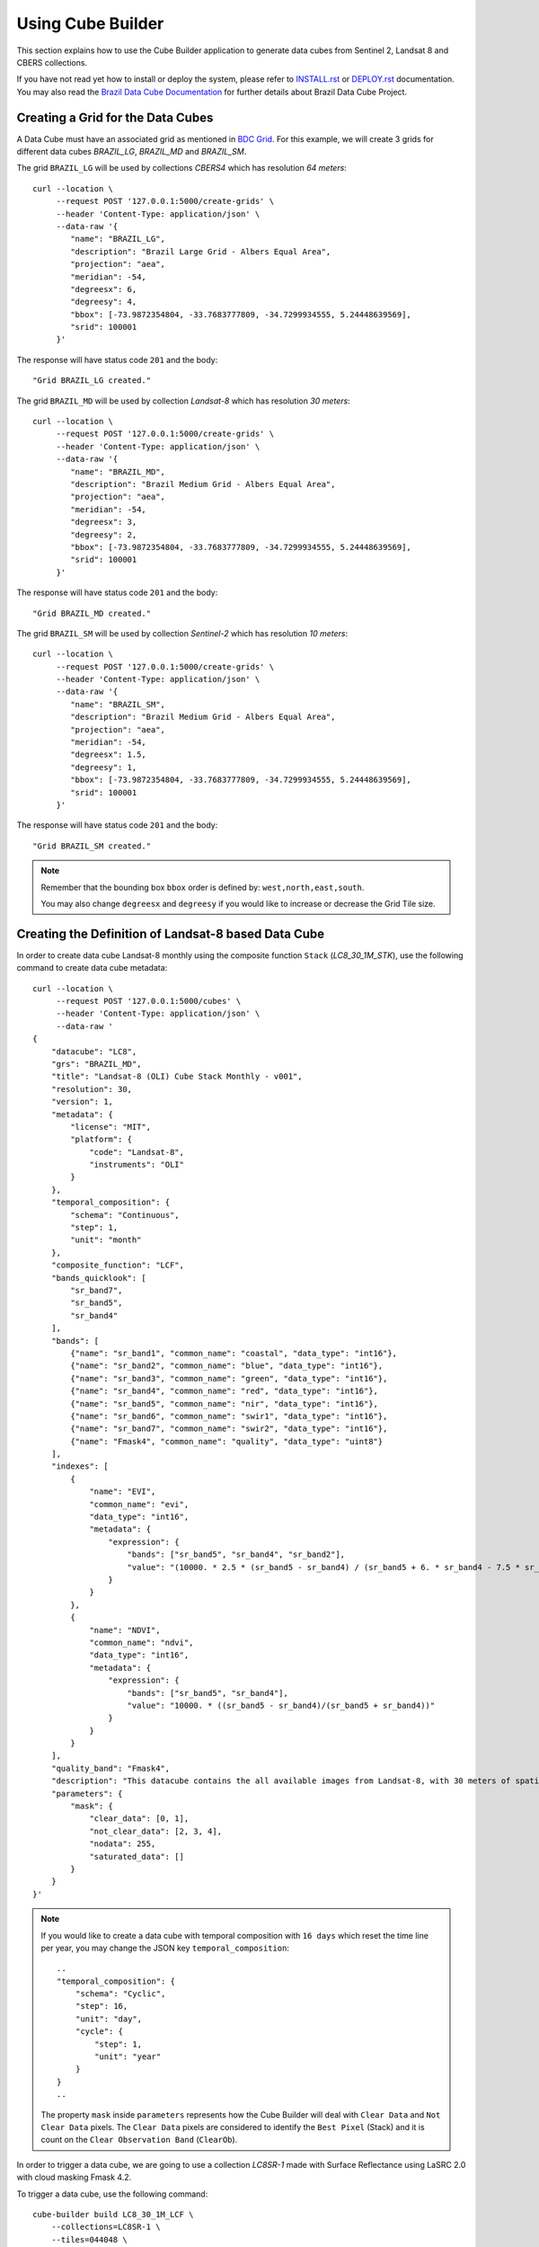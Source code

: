 ..
    This file is part of Python Module for Cube Builder.
    Copyright (C) 2019-2021 INPE.

    Cube Builder is free software; you can redistribute it and/or modify it
    under the terms of the MIT License; see LICENSE file for more details.


Using Cube Builder
==================

This section explains how to use the Cube Builder application to generate data cubes from Sentinel 2, Landsat 8 and CBERS collections.


If you have not read yet how to install or deploy the system, please refer to `INSTALL.rst <./INSTALL.rst>`_ or `DEPLOY.rst <DEPLOY.rst>`_ documentation.
You may also read the `Brazil Data Cube Documentation <https://brazil-data-cube.github.io/>`_ for further details about Brazil Data Cube Project.


Creating a Grid for the Data Cubes
----------------------------------


A Data Cube must have an associated grid as mentioned in `BDC Grid <https://brazil-data-cube.github.io/products/specifications/bdc-grid.html?highlight=grid>`_.
For this example, we will create 3 grids for different data cubes `BRAZIL_LG`, `BRAZIL_MD` and `BRAZIL_SM`.

The grid ``BRAZIL_LG`` will be used by collections `CBERS4` which has resolution `64 meters`::

    curl --location \
         --request POST '127.0.0.1:5000/create-grids' \
         --header 'Content-Type: application/json' \
         --data-raw '{
            "name": "BRAZIL_LG",
            "description": "Brazil Large Grid - Albers Equal Area",
            "projection": "aea",
            "meridian": -54,
            "degreesx": 6,
            "degreesy": 4,
            "bbox": [-73.9872354804, -33.7683777809, -34.7299934555, 5.24448639569],
            "srid": 100001
         }'

The response will have status code ``201`` and the body::

    "Grid BRAZIL_LG created."


The grid ``BRAZIL_MD`` will be used by collection `Landsat-8` which has resolution `30 meters`::

    curl --location \
         --request POST '127.0.0.1:5000/create-grids' \
         --header 'Content-Type: application/json' \
         --data-raw '{
            "name": "BRAZIL_MD",
            "description": "Brazil Medium Grid - Albers Equal Area",
            "projection": "aea",
            "meridian": -54,
            "degreesx": 3,
            "degreesy": 2,
            "bbox": [-73.9872354804, -33.7683777809, -34.7299934555, 5.24448639569],
            "srid": 100001
         }'

The response will have status code ``201`` and the body::

    "Grid BRAZIL_MD created."


The grid ``BRAZIL_SM`` will be used by collection `Sentinel-2` which has resolution `10 meters`::

    curl --location \
         --request POST '127.0.0.1:5000/create-grids' \
         --header 'Content-Type: application/json' \
         --data-raw '{
            "name": "BRAZIL_SM",
            "description": "Brazil Medium Grid - Albers Equal Area",
            "projection": "aea",
            "meridian": -54,
            "degreesx": 1.5,
            "degreesy": 1,
            "bbox": [-73.9872354804, -33.7683777809, -34.7299934555, 5.24448639569],
            "srid": 100001
         }'

The response will have status code ``201`` and the body::

    "Grid BRAZIL_SM created."


.. note::

    Remember that the bounding box ``bbox`` order is defined by: ``west,north,east,south``.

    You may also change ``degreesx`` and ``degreesy`` if you would like to increase or decrease the Grid Tile size.


Creating the Definition of Landsat-8 based Data Cube
----------------------------------------------------

In order to create data cube Landsat-8 monthly using the composite function ``Stack`` (`LC8_30_1M_STK`), use the following command to create data cube metadata::

    curl --location \
         --request POST '127.0.0.1:5000/cubes' \
         --header 'Content-Type: application/json' \
         --data-raw '
    {
        "datacube": "LC8",
        "grs": "BRAZIL_MD",
        "title": "Landsat-8 (OLI) Cube Stack Monthly - v001",
        "resolution": 30,
        "version": 1,
        "metadata": {
            "license": "MIT",
            "platform": {
                "code": "Landsat-8",
                "instruments": "OLI"
            }
        },
        "temporal_composition": {
            "schema": "Continuous",
            "step": 1,
            "unit": "month"
        },
        "composite_function": "LCF",
        "bands_quicklook": [
            "sr_band7",
            "sr_band5",
            "sr_band4"
        ],
        "bands": [
            {"name": "sr_band1", "common_name": "coastal", "data_type": "int16"},
            {"name": "sr_band2", "common_name": "blue", "data_type": "int16"},
            {"name": "sr_band3", "common_name": "green", "data_type": "int16"},
            {"name": "sr_band4", "common_name": "red", "data_type": "int16"},
            {"name": "sr_band5", "common_name": "nir", "data_type": "int16"},
            {"name": "sr_band6", "common_name": "swir1", "data_type": "int16"},
            {"name": "sr_band7", "common_name": "swir2", "data_type": "int16"},
            {"name": "Fmask4", "common_name": "quality", "data_type": "uint8"}
        ],
        "indexes": [
            {
                "name": "EVI",
                "common_name": "evi",
                "data_type": "int16",
                "metadata": {
                    "expression": {
                        "bands": ["sr_band5", "sr_band4", "sr_band2"],
                        "value": "(10000. * 2.5 * (sr_band5 - sr_band4) / (sr_band5 + 6. * sr_band4 - 7.5 * sr_band2 + 10000.))"
                    }
                }
            },
            {
                "name": "NDVI",
                "common_name": "ndvi",
                "data_type": "int16",
                "metadata": {
                    "expression": {
                        "bands": ["sr_band5", "sr_band4"],
                        "value": "10000. * ((sr_band5 - sr_band4)/(sr_band5 + sr_band4))"
                    }
                }
            }
        ],
        "quality_band": "Fmask4",
        "description": "This datacube contains the all available images from Landsat-8, with 30 meters of spatial resolution, reprojected and cropped to BDC_MD grid, composed each 16 days using the best pixel (Stack) composite function.",
        "parameters": {
            "mask": {
                "clear_data": [0, 1],
                "not_clear_data": [2, 3, 4],
                "nodata": 255,
                "saturated_data": []
            }
        }
    }'

.. note::

    If you would like to create a data cube with temporal composition with ``16 days`` which reset the time line per year, you may change the JSON key ``temporal_composition``::

        ..
        "temporal_composition": {
            "schema": "Cyclic",
            "step": 16,
            "unit": "day",
            "cycle": {
                "step": 1,
                "unit": "year"
            }
        }
        ..

    The property ``mask`` inside ``parameters`` represents how the Cube Builder will deal with ``Clear Data`` and ``Not Clear Data`` pixels.
    The ``Clear Data`` pixels are considered to identify the ``Best Pixel`` (Stack) and it is count on the ``Clear Observation Band`` (``ClearOb``).

In order to trigger a data cube, we are going to use a collection `LC8SR-1` made with Surface Reflectance using LaSRC 2.0 with cloud masking Fmask 4.2.

To trigger a data cube, use the following command::

    cube-builder build LC8_30_1M_LCF \
        --collections=LC8SR-1 \
        --tiles=044048 \
        --start=2019-01-01 \
        --end=2019-01-31

    # Using curl (Make sure to execute cube-builder run)
    curl --location \
         --request POST '127.0.0.1:5000/start-cube' \
         --header 'Content-Type: application/json' \
         --data-raw '{
            "datacube": "LC8_30_1M_LCF",
            "collections": ["LC8SR-1"],
            "tiles": ["044048"],
            "start_date": "2019-01-01",
            "end_date": "2019-01-31"
         }'


.. note::

    The command line ``cube-builder build`` has few optional parameters such
    ``bands``, which defines bands to generate data cube.

    You may also pass ``--stac-url=URL_TO_STAC`` (command line) or ``"stac_url": "URL_TO_STAC"`` (API only)
    if you would like to generate data cube using a different STAC provider. Remember that the ``--collection`` must exists.


Creating data cube Sentinel 2
-----------------------------

In order to create data cube Sentinel 2, use the following command to create data cube metadata:

.. code-block:: shell

    curl --location \
         --request POST '127.0.0.1:5000/cubes' \
         --header 'Content-Type: application/json' \
         --data-raw '
    {
        "datacube": "S2",
        "grs": "BRAZIL_SM",
        "title": "Sentinel-2 SR - LaSRC/Fmask 4.2 - Data Cube Stack 16 days -v001",
        "resolution": 10,
        "version": 1,
        "metadata": {
            "license": "MIT",
            "platform": {
                "code": "Sentinel-2",
                "instruments": "MSI"
            }
        },
        "temporal_composition": {
            "schema": "Cyclic",
            "step": 16,
            "unit": "day",
            "cycle": {
                "unit": "year",
                "step": 1
            }
        },
        "composite_function": "LCF",
        "bands_quicklook": [
            "sr_band12",
            "sr_band8a",
            "sr_band4"
        ],
        "bands": [
            {"name": "sr_band1", "common_name": "coastal", "data_type": "int16"},
            {"name": "sr_band2", "common_name": "blue", "data_type": "int16"},
            {"name": "sr_band3", "common_name": "green", "data_type": "int16"},
            {"name": "sr_band4", "common_name": "red", "data_type": "int16"},
            {"name": "sr_band5", "common_name": "rededge", "data_type": "int16"},
            {"name": "sr_band6", "common_name": "rededge", "data_type": "int16"},
            {"name": "sr_band7", "common_name": "rededge", "data_type": "int16"},
            {"name": "sr_band8", "common_name": "nir", "data_type": "int16"},
            {"name": "sr_band8a", "common_name": "nir08", "data_type": "int16"},
            {"name": "sr_band11", "common_name": "swir16", "data_type": "int16"},
            {"name": "sr_band12", "common_name": "swir22", "data_type": "int16"},
            {"name": "Fmask4", "common_name": "quality","data_type": "uint8"}
        ],
        "indexes": [
            {
                "name": "EVI",
                "common_name": "evi",
                "data_type": "int16",
                "metadata": {
                    "expression": {
                        "bands": [
                            "sr_band8",
                            "sr_band4",
                            "sr_band2"
                        ],
                        "value": "(10000. * 2.5 * (sr_band8 - sr_band4) / (sr_band8 + 6. * sr_band4 - 7.5 * sr_band2 + 10000.))"
                    }
                }
            },
            {
                "name": "NDVI",
                "common_name": "ndvi",
                "data_type": "int16",
                "metadata": {
                    "expression": {
                        "bands": [
                            "sr_band8",
                            "sr_band4"
                        ],
                        "value": "10000. * ((sr_band8 - sr_band4)/(sr_band8 + sr_band4))"
                    }
                }
            }
        ],
        "quality_band": "Fmask4",
        "description": "This data cube contains all available images from Sentinel-2, resampled to 10 meters of spatial resolution, reprojected, cropped and mosaicked to BDC_SM grid and time composed each 16 days using stack temporal composition function.",
        "parameters": {
            "mask": {
                "clear_data": [0, 1],
                "not_clear_data": [2, 3, 4],
                "nodata": 255,
                "saturated_data": []
            }
        }
    }'

In order to trigger a data cube, we are going to use a collection `S2_MSI_L2_SR_LASRC-1` made with Surface Reflectance using LaSRC 2.0 with cloud masking Fmask 4.2::

    # Using cube-builder command line
    cube-builder build S2_10_16D_LCF \
        --collections=S2_MSI_L2_SR_LASRC-1 \
        --tiles=089098 \
        --start=2019-01-01 \
        --end=2019-01-31


Creating data cube CBERS-4 AWFI
-------------------------------

In order to create data cube CBERS4 AWFI, use the following command to create data cube metadata:

.. code-block:: shell

    curl --location \
         --request POST '127.0.0.1:5000/cubes' \
         --header 'Content-Type: application/json' \
         --data-raw '
    {
        "datacube": "CB4",
        "grs": "BRAZIL_LG",
        "title": "CBERS-4 (AWFI) SR - Data Cube Stack 16 days - v001",
        "resolution": 64,
        "version": 1,
        "metadata": {
            "platform": {
              "code": "CBERS-4",
              "instruments": "AWFI"
            }
        },
        "temporal_composition": {
            "schema": "Cyclic",
            "step": 16,
            "unit": "day",
            "cycle": {
                "unit": "year",
                "step": 1
            }
        },
        "composite_function": "LCF",
        "bands_quicklook": [
            "sr_band12",
            "sr_band8a",
            "sr_band4"
        ],
        "bands": [
            {"name": "BAND13", "common_name": "blue", "data_type": "int16"},
            {"name": "BAND14", "common_name": "green", "data_type": "int16"},
            {"name": "BAND15", "common_name": "red", "data_type": "int16"},
            {"name": "BAND16", "common_name": "nir", "data_type": "int16"},
            {"name": "CMASK", "common_name": "quality","data_type": "uint8"}
        ],
        "indexes": [
            {
                "name": "EVI",
                "common_name": "evi",
                "data_type": "int16",
                "metadata": {
                    "expression": {
                        "bands": [
                            "BAND16",
                            "BAND15",
                            "BAND13"
                        ],
                        "value": "(10000. * 2.5 * (BAND16 - BAND15) / (BAND16 + 6. * BAND15 - 7.5 * BAND13 + 10000.))"
                    }
                }
            },
            {
                "name": "NDVI",
                "common_name": "ndvi",
                "data_type": "int16",
                "metadata": {
                    "expression": {
                        "bands": [
                            "BAND16",
                            "BAND15"
                        ],
                        "value": "10000. * ((BAND16 - BAND15)/(BAND16 + BAND15))"
                    }
                }
            }
        ],
        "quality_band": "CMASK",
        "description": "This data cube contains the all available images from CBERS-4/AWFI resampled to 64 meters of spatial resolution, reprojected and cropped to BDC_LG grid, composed each 16 days using the best pixel (Stack) composite function.",
        "parameters": {
            "mask": {
                "clear_data": [127],
                "not_clear_data": [255],
                "nodata": 0,
                "saturated_data": []
            }
        }
    }'

Trigger data cube generation with following command:

.. code-block:: shell

    # Using cube-builder command line
    cube-builder build CB4_64_16D_LCF \
        --collections=CBERS4_AWFI_L4_SR \
        --tiles=022024 \
        --start=2019-01-01 \
        --end=2019-01-31


Restarting or Reprocessing a Data Cube
--------------------------------------

When the ``Cube-Builder`` could not generate data cube for any unknown issue, you may restarting the entire process
with the same command you have dispatched::

    cube-builder build CB4_64_16D_LCF \
        --collections=CBERS4_AWFI_L4_SR \
        --tiles=022024 \
        --start=2019-01-01 \
        --end=2019-01-31

It will reuse most of files that were already processed, executing only the failed tasks. If you notice anything suspicious or want to re-create theses files again, use the option ``--force``::

    cube-builder build CB4_64_16D_LCF \
        --collections=CBERS4_AWFI_L4_SR \
        --tiles=022024 \
        --start=2019-01-01 \
        --end=2019-01-31 \
        --force


Data Cube Parameters
--------------------

The ``Cube-Builder`` supports a few parameters to be set during the data cube execution.

In order to check the parameters associated with data cube ``CB4_64_16D_STK-1``, use the command::

    cube-builder show-parameters CB4_64_16D_LCF-1


The following output represents all the parameters related with the given data cube::

    mask -> {'clear_data': [127], 'not_clear_data': [255], 'nodata': 0}
    quality_band -> CMASK
    stac_url -> https://brazildatacube.dpi.inpe.br/stac/
    token -> ChangeME


You can change any parameter with the command ``cube-builder configure`` with ``DataCubeName-Version``::

    cube-builder configure CB4_64_16D_LCF-1 --stac-url=AnySTAC

